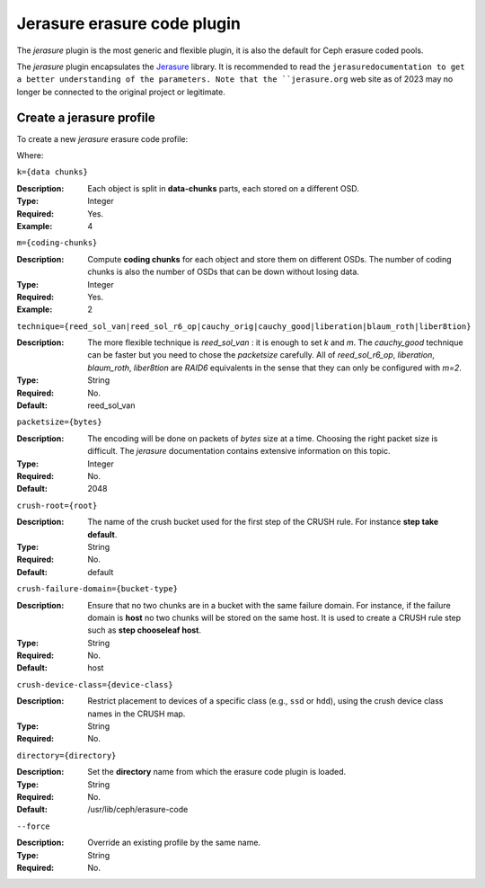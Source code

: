 ============================
Jerasure erasure code plugin
============================

The *jerasure* plugin is the most generic and flexible plugin, it is
also the default for Ceph erasure coded pools. 

The *jerasure* plugin encapsulates the `Jerasure
<https://github.com/ceph/jerasure>`_ library. It is
recommended to read the ``jerasuredocumentation to get a better
understanding of the parameters. Note that the ``jerasure.org``
web site as of 2023 may no longer be connected to the original
project or legitimate.

Create a jerasure profile
=========================

To create a new *jerasure* erasure code profile:
 
.. prompt:: bash $

   ceph osd erasure-code-profile set {name} \
     plugin=jerasure \
     k={data-chunks} \
     m={coding-chunks} \
     technique={reed_sol_van|reed_sol_r6_op|cauchy_orig|cauchy_good|liberation|blaum_roth|liber8tion} \
     [crush-root={root}] \
     [crush-failure-domain={bucket-type}] \
     [crush-device-class={device-class}] \
     [directory={directory}] \
     [--force]

Where:

``k={data chunks}``

:Description: Each object is split in **data-chunks** parts,
              each stored on a different OSD.

:Type: Integer
:Required: Yes.
:Example: 4

``m={coding-chunks}``

:Description: Compute **coding chunks** for each object and store them
              on different OSDs. The number of coding chunks is also
              the number of OSDs that can be down without losing data.

:Type: Integer
:Required: Yes.
:Example: 2

``technique={reed_sol_van|reed_sol_r6_op|cauchy_orig|cauchy_good|liberation|blaum_roth|liber8tion}``

:Description: The more flexible technique is *reed_sol_van* : it is
              enough to set *k* and *m*. The *cauchy_good* technique
              can be faster but you need to chose the *packetsize*
              carefully. All of *reed_sol_r6_op*, *liberation*,
              *blaum_roth*, *liber8tion* are *RAID6* equivalents in
              the sense that they can only be configured with *m=2*. 

:Type: String
:Required: No.
:Default: reed_sol_van

``packetsize={bytes}``

:Description: The encoding will be done on packets of *bytes* size at
              a time. Choosing the right packet size is difficult. The
              *jerasure* documentation contains extensive information
              on this topic.

:Type: Integer
:Required: No.
:Default: 2048

``crush-root={root}``

:Description: The name of the crush bucket used for the first step of
              the CRUSH rule. For instance **step take default**.

:Type: String
:Required: No.
:Default: default

``crush-failure-domain={bucket-type}``

:Description: Ensure that no two chunks are in a bucket with the same
              failure domain. For instance, if the failure domain is
              **host** no two chunks will be stored on the same
              host. It is used to create a CRUSH rule step such as **step
              chooseleaf host**.

:Type: String
:Required: No.
:Default: host

``crush-device-class={device-class}``

:Description: Restrict placement to devices of a specific class (e.g.,
              ``ssd`` or ``hdd``), using the crush device class names
              in the CRUSH map.

:Type: String
:Required: No.

``directory={directory}``

:Description: Set the **directory** name from which the erasure code
              plugin is loaded.

:Type: String
:Required: No.
:Default: /usr/lib/ceph/erasure-code

``--force``

:Description: Override an existing profile by the same name.

:Type: String
:Required: No.

